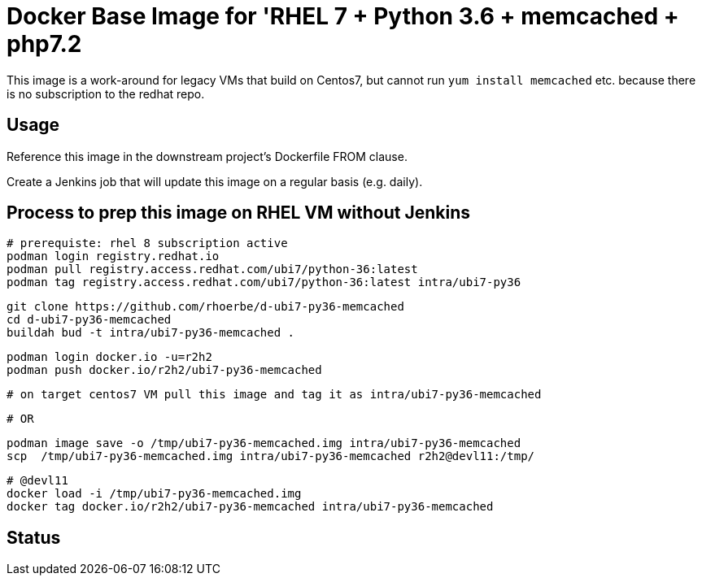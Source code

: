 = Docker Base Image for 'RHEL 7 + Python 3.6 + memcached + php7.2

This image is a work-around for legacy VMs that build on Centos7,
but cannot run `yum install memcached` etc. because there is no subscription to the redhat repo.

== Usage

Reference this image in the downstream project's Dockerfile FROM clause.

Create a Jenkins job that will update this image on a regular basis (e.g. daily).


== Process to prep this image on RHEL VM without Jenkins

    # prerequiste: rhel 8 subscription active
    podman login registry.redhat.io
    podman pull registry.access.redhat.com/ubi7/python-36:latest
    podman tag registry.access.redhat.com/ubi7/python-36:latest intra/ubi7-py36

    git clone https://github.com/rhoerbe/d-ubi7-py36-memcached
    cd d-ubi7-py36-memcached
    buildah bud -t intra/ubi7-py36-memcached .

    podman login docker.io -u=r2h2
    podman push docker.io/r2h2/ubi7-py36-memcached

    # on target centos7 VM pull this image and tag it as intra/ubi7-py36-memcached

    # OR

    podman image save -o /tmp/ubi7-py36-memcached.img intra/ubi7-py36-memcached
    scp  /tmp/ubi7-py36-memcached.img intra/ubi7-py36-memcached r2h2@devl11:/tmp/

    # @devl11
    docker load -i /tmp/ubi7-py36-memcached.img
    docker tag docker.io/r2h2/ubi7-py36-memcached intra/ubi7-py36-memcached

== Status

